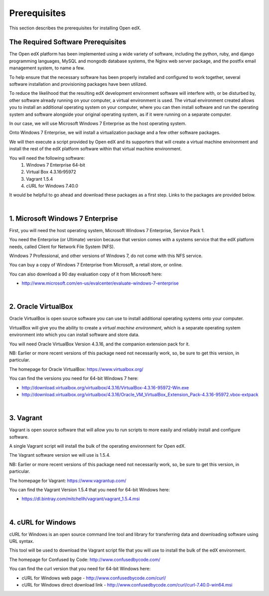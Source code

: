 Prerequisites
=============
This section describes the prerequisites for installing Open edX.

The Required Software Prerequisites
-----------------------------------

The Open edX platform has been implemented using a wide variety of software, including the python, ruby, and django programming languages, MySQL and mongodb database systems, the Nginx web server package, and the postfix email management system, to name a few.

To help ensure that the necessary software has been properly installed and configured to work together, several software installation and provisioning packages have been utilized.

To reduce the likelihood that the resulting edX development environment software will interfere with, or be disturbed by, other software already running on your computer, a virtual environment is used.
The virtual environment created allows you to install an additional operating system on your computer, where you can then install software and run the operating system and software alongside your original operating system, as if it were running on a separate computer.

In our case, we will use Microsoft Windows 7 Enterprise as the host operating system. 

Onto Windows 7 Enterprise, we will install a virtualization package and a few other software packages.

We will then execute a script provided by Open edX and its supporters that will create a virtual machine environment and install the rest of the edX platform software within that virtual machine environment.

You will need the following software:
 #. Windows 7 Enterprise 64-bit
 #. Virtual Box 4.3.16r95972
 #. Vagrant 1.5.4
 #. cURL for Windows 7.40.0
 
It would be helpful to go ahead and download these packages as a first step. Links to the packages are provided below.

| 
1. Microsoft Windows 7 Enterprise
---------------------------------

First, you will need the host operating system, Microsoft Windows 7 Enterprise, Service Pack 1.

You need the Enterprise (or Ultimate) version because that version comes with a systems service that the edX platform needs, called Client for Network File System (NFS).

Windows 7 Professional, and other versions of Windows 7, do not come with this NFS service.

You can buy a copy of Windows 7 Enterprise from Microsoft, a retail store, or online.

You can also download a 90 day evaluation copy of it from Microsoft here: 

- http://www.microsoft.com/en-us/evalcenter/evaluate-windows-7-enterprise

| 
2. Oracle VirtualBox
--------------------

Oracle VirtualBox is open source software you can use to install additional operating systems onto your computer.

VirtualBox will give you the ability to create a *virtual machine environment*, which is a separate operating system environment into which you can install software and store data.

You will need Oracle VirtualBox Version 4.3.16, and the companion extension pack for it.

NB: Earlier or more recent versions of this package need not necessarily work, so, be sure to get this version, in particular.

The homepage for Oracle VirtualBox: https://www.virtualbox.org/

You can find the versions you need for 64-bit Windows 7 here:

- http://download.virtualbox.org/virtualbox/4.3.16/VirtualBox-4.3.16-95972-Win.exe 
- http://download.virtualbox.org/virtualbox/4.3.16/Oracle_VM_VirtualBox_Extension_Pack-4.3.16-95972.vbox-extpack

| 

3. Vagrant
----------

Vagrant is open source software that will allow you to run scripts to more easily and reliably install and configure software.

A single Vagrant script will install the bulk of the operating environment for Open edX.

The Vagrant software version we will use is 1.5.4.

NB: Earlier or more recent versions of this package need not necessarily work, so, be sure to get this version, in particular.

The homepage for Vagrant: https://www.vagrantup.com/

You can find the Vagrant Version 1.5.4 that you need for 64-bit Windows here:

- https://dl.bintray.com/mitchellh/vagrant/vagrant_1.5.4.msi 

| 

4. cURL for Windows
-------------------

cURL for Windows is an open source command line tool and library for transferring data and downloading software using URL syntax.

This tool will be used to download the Vagrant script file that you will use to install the bulk of the edX environment.

The homepage for Confused by Code: http://www.confusedbycode.com/

You can find the curl version that you need for 64-bit Windows here:

- cURL for Windows web page - http://www.confusedbycode.com/curl/
- cURL for Windows direct download link - http://www.confusedbycode.com/curl/curl-7.40.0-win64.msi
